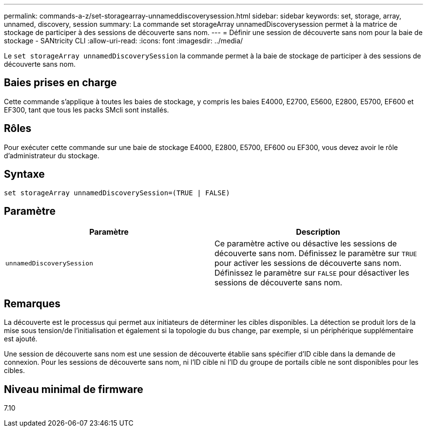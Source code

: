 ---
permalink: commands-a-z/set-storagearray-unnameddiscoverysession.html 
sidebar: sidebar 
keywords: set, storage, array, unnamed, discovery, session 
summary: La commande set storageArray unnamedDiscoverysession permet à la matrice de stockage de participer à des sessions de découverte sans nom. 
---
= Définir une session de découverte sans nom pour la baie de stockage - SANtricity CLI
:allow-uri-read: 
:icons: font
:imagesdir: ../media/


[role="lead"]
Le `set storageArray unnamedDiscoverySession` la commande permet à la baie de stockage de participer à des sessions de découverte sans nom.



== Baies prises en charge

Cette commande s'applique à toutes les baies de stockage, y compris les baies E4000, E2700, E5600, E2800, E5700, EF600 et EF300, tant que tous les packs SMcli sont installés.



== Rôles

Pour exécuter cette commande sur une baie de stockage E4000, E2800, E5700, EF600 ou EF300, vous devez avoir le rôle d'administrateur du stockage.



== Syntaxe

[source, cli]
----
set storageArray unnamedDiscoverySession=(TRUE | FALSE)
----


== Paramètre

[cols="2*"]
|===
| Paramètre | Description 


 a| 
`unnamedDiscoverySession`
 a| 
Ce paramètre active ou désactive les sessions de découverte sans nom. Définissez le paramètre sur `TRUE` pour activer les sessions de découverte sans nom. Définissez le paramètre sur `FALSE` pour désactiver les sessions de découverte sans nom.

|===


== Remarques

La découverte est le processus qui permet aux initiateurs de déterminer les cibles disponibles. La détection se produit lors de la mise sous tension/de l'initialisation et également si la topologie du bus change, par exemple, si un périphérique supplémentaire est ajouté.

Une session de découverte sans nom est une session de découverte établie sans spécifier d'ID cible dans la demande de connexion. Pour les sessions de découverte sans nom, ni l'ID cible ni l'ID du groupe de portails cible ne sont disponibles pour les cibles.



== Niveau minimal de firmware

7.10
